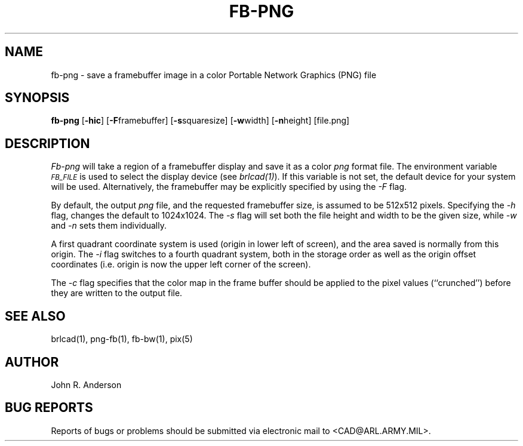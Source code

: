 .TH FB-PNG 1 BRL-CAD
.SH NAME
fb-png - save a framebuffer image in a color Portable Network Graphics (PNG) file
.SH SYNOPSIS
.B fb-png
.RB [ -hic ]
.RB [ -F  framebuffer]
.RB [ -s  squaresize]
.RB [ -w  width]
.RB [ -n  height]
[file.png]
.SH DESCRIPTION
.I Fb-png
will take a region of a framebuffer display and save it as a color
.IR png
format file.
The environment
variable
.I
.SM FB_FILE
is used to select the display device (see
.IR brlcad(1) ).
If this variable is not set, the default device for your system will
be used.
Alternatively, the framebuffer may be explicitly specified
by using the
.I -F
flag.
.PP
By default, the output
.I png
file, and the requested framebuffer size, is assumed to be 512x512 pixels.
Specifying the
.I -h
flag, changes the default to 1024x1024.
The
.I -s
flag will set both the file height and width to be the given size, while
.I -w
and
.I -n
sets them individually.
.PP
A first quadrant coordinate system is used (origin in lower left of
screen), and the area saved is normally from this origin.
The
.I -i
flag switches to a fourth quadrant system, both in the storage order as
well as the origin offset coordinates (i.e. origin is now the upper left
corner of the screen).
.PP
The
.I -c
flag specifies that the color map in the frame buffer should
be applied to the pixel values (``crunched'') before they are written to the
output file.
.SH "SEE ALSO"
brlcad(1), png-fb(1), fb-bw(1), pix(5)
.SH AUTHOR
John R. Anderson
.SH "BUG REPORTS"
Reports of bugs or problems should be submitted via electronic
mail to <CAD@ARL.ARMY.MIL>.
